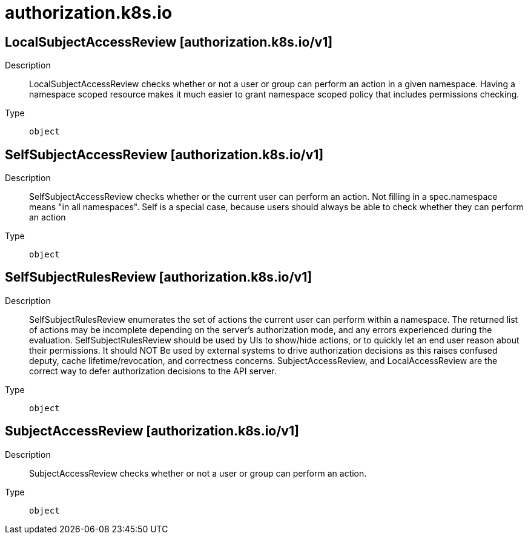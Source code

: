 [id="authorization-k8s-io"]
= authorization.k8s.io
ifdef::product-title[]
{product-author}
{product-version}
:data-uri:
:icons:
:experimental:
:toc: macro
:toc-title:
:prewrap!:
endif::[]

toc::[]

== LocalSubjectAccessReview [authorization.k8s.io/v1]

Description::
  LocalSubjectAccessReview checks whether or not a user or group can perform an action in a given namespace. Having a namespace scoped resource makes it much easier to grant namespace scoped policy that includes permissions checking.

Type::
  `object`

== SelfSubjectAccessReview [authorization.k8s.io/v1]

Description::
  SelfSubjectAccessReview checks whether or the current user can perform an action.  Not filling in a spec.namespace means "in all namespaces".  Self is a special case, because users should always be able to check whether they can perform an action

Type::
  `object`

== SelfSubjectRulesReview [authorization.k8s.io/v1]

Description::
  SelfSubjectRulesReview enumerates the set of actions the current user can perform within a namespace. The returned list of actions may be incomplete depending on the server's authorization mode, and any errors experienced during the evaluation. SelfSubjectRulesReview should be used by UIs to show/hide actions, or to quickly let an end user reason about their permissions. It should NOT Be used by external systems to drive authorization decisions as this raises confused deputy, cache lifetime/revocation, and correctness concerns. SubjectAccessReview, and LocalAccessReview are the correct way to defer authorization decisions to the API server.

Type::
  `object`

== SubjectAccessReview [authorization.k8s.io/v1]

Description::
  SubjectAccessReview checks whether or not a user or group can perform an action.

Type::
  `object`

